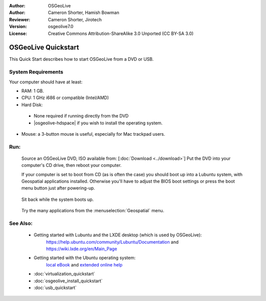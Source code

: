 :Author: OSGeoLive
:Author: Cameron Shorter, Hamish Bowman
:Reviewer: Cameron Shorter, Jirotech
:Version: osgeolive7.0
:License: Creative Commons Attribution-ShareAlike 3.0 Unported  (CC BY-SA 3.0)

********************************************************************************
OSGeoLive Quickstart
********************************************************************************

This Quick Start describes how to start OSGeoLive from a DVD or USB.

System Requirements
--------------------------------------------------------------------------------

Your computer should have at least:

* RAM: 1 GB.
* CPU: 1 GHz i686 or compatible (Intel/AMD)
* Hard Disk: 

 * None required if running directly from the DVD 
 * |osgeolive-hdspace| if you wish to install the operating system. 

* Mouse: a 3-button mouse is useful, especially for Mac trackpad users. 

Run:
--------------------------------------------------------------------------------

  Source an OSGeoLive DVD, ISO available from: [:doc:`Download <../download>`]
  Put the DVD into your computer's CD drive, then reboot your computer.

  If your computer is set to boot from CD (as is often the case) you should
  boot up into a Lubuntu system, with Geospatial applications installed.
  Otherwise you'll have to adjust the BIOS boot settings or press the boot
  menu button just after powering-up.

   .. image:: /images/projects/osgeolive/osgeolive_boot.png
     :scale: 70 %
     :alt: boot

  Sit back while the system boots up.

   .. image:: /images/projects/osgeolive/osgeolive_menu.png
     :scale: 70 %
     :alt: boot select

  Try the many applications from the :menuselection:`Geospatial` menu. 

See Also:
--------------------------------------------------------------------------------

 * Getting started with Lubuntu and the LXDE desktop (which is used by OSGeoLive):
    https://help.ubuntu.com/community/Lubuntu/Documentation and
    https://wiki.lxde.org/en/Main_Page
 * Getting started with the Ubuntu operating system:
    `local eBook <file:///usr/local/share/doc/Getting_Started_with_Ubuntu_13.10.pdf>`_ and `extended online help <https://help.ubuntu.com>`_
 * :doc:`virtualization_quickstart`
 * :doc:`osgeolive_install_quickstart`
 * :doc:`usb_quickstart`

